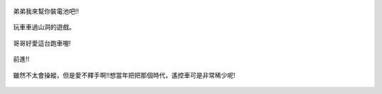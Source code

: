 .. title: 蘇力颱風停電 - 2013/07/13 (三)
.. slug: 20130713c
.. date: 20130823 19:38:19
.. tags: 孩子們的夏天
.. link: 
.. description: Created at 20130823 19:31:51
.. ===================================Metadata↑================================================
.. 記得加tags: 人生省思,流浪動物,生活日記,學習與閱讀,英文,mathjax,自由的程式人生,書寫人生,理財
.. 記得加slug(無副檔名)，會以slug內容作為檔名(html檔)，同時將對應的內容放到對應的標籤裡。
.. ===================================文章起始↓================================================
.. <body>


.. figure:: ../../../arch_2013/files_2013/Photo_Diary/20130713/800/11_800_P1190477.jpg
   :target: ../../../arch_2013/files_2013/Photo_Diary/20130713/800/11_800_P1190477.jpg
   :align: center

   弟弟我來幫你裝電池吧!!

.. TEASER_END

.. figure:: ../../../arch_2013/files_2013/Photo_Diary/20130713/800/12_800_P1190485.jpg
   :target: ../../../arch_2013/files_2013/Photo_Diary/20130713/800/12_800_P1190485.jpg
   :align: center

   玩車車過山洞的遊戲。


.. figure:: ../../../arch_2013/files_2013/Photo_Diary/20130713/800/13_800_P1190488.jpg
   :target: ../../../arch_2013/files_2013/Photo_Diary/20130713/800/13_800_P1190488.jpg
   :align: center

   哥哥好愛這台跑車喔!


.. figure:: ../../../arch_2013/files_2013/Photo_Diary/20130713/800/14_800_P1190492.jpg
   :target: ../../../arch_2013/files_2013/Photo_Diary/20130713/800/14_800_P1190492.jpg
   :align: center

   前進!!


.. figure:: ../../../arch_2013/files_2013/Photo_Diary/20130713/800/15_800_P1190495.jpg
   :target: ../../../arch_2013/files_2013/Photo_Diary/20130713/800/15_800_P1190495.jpg
   :align: center

   雖然不太會操縱，但是愛不釋手啊!!想當年把把那個時代，遙控車可是非常稀少呢!

.. </body>
.. <url>



.. </url>
.. <footnote>



.. </footnote>
.. <citation>



.. </citation>
.. ===================================文章結束↑/語法備忘錄↓====================================
.. 格式1: 粗體(**字串**)  斜體(*字串*)  大字(\ :big:`字串`\ )  小字(\ :small:`字串`\ )
.. 格式2: 上標(\ :sup:`字串`\ )  下標(\ :sub:`字串`\ )  ``去除格式字串``
.. 項目: #. (換行) #.　或是a. (換行) #. 或是I(i). 換行 #.  或是*. -. +. 子項目前面要多空一格
.. 插入teaser分頁: .. TEASER_END
.. 插入latex數學: 段落裡加入\ :math:`latex數學`\ 語法，或獨立行.. math:: (換行) Latex數學
.. 插入figure: .. figure:: 路徑(換):width: 寬度(換):align: left(換):target: 路徑(空行對齊)圖標
.. 插入slides: .. slides:: (空一行) 圖擋路徑1 (換行) 圖擋路徑2 ... (空一行)
.. 插入youtube: ..youtube:: 影片的hash string
.. 插入url: 段落裡加入\ `連結字串`_\  URL區加上對應的.. _連結字串: 網址 (儘量用這個)
.. 插入直接url: \ `連結字串` <網址或路徑>`_ \    (包含< >)
.. 插入footnote: 段落裡加入\ [#]_\ 註腳    註腳區加上對應順序排列.. [#] 註腳內容
.. 插入citation: 段落裡加入\ [引用字串]_\ 名字字串  引用區加上.. [引用字串] 引用內容
.. 插入sidebar: ..sidebar:: (空一行) 內容
.. 插入contents: ..contents:: (換行) :depth: 目錄深入第幾層
.. 插入原始文字區塊: 在段落尾端使用:: (空一行) 內容 (空一行)
.. 插入本機的程式碼: ..listing:: 放在listings目錄裡的程式碼檔名 (讓原始碼跟隨網站) 
.. 插入特定原始碼: ..code::python (或cpp) (換行) :number-lines: (把程式碼行數列出)
.. 插入gist: ..gist:: gist編號 (要先到github的gist裡貼上程式代碼) 
.. ============================================================================================

